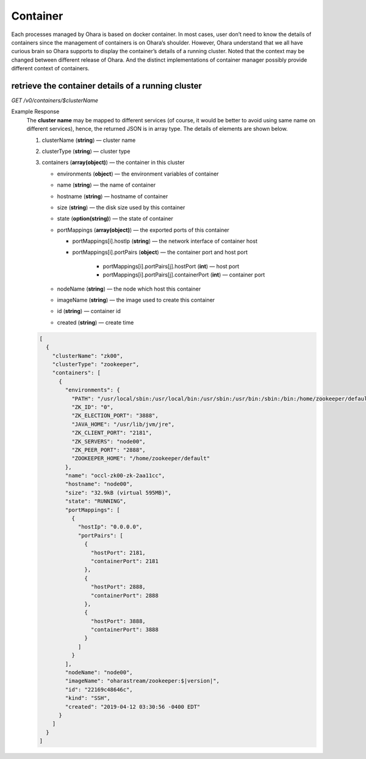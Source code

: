 ..
.. Copyright 2019 is-land
..
.. Licensed under the Apache License, Version 2.0 (the "License");
.. you may not use this file except in compliance with the License.
.. You may obtain a copy of the License at
..
..     http://www.apache.org/licenses/LICENSE-2.0
..
.. Unless required by applicable law or agreed to in writing, software
.. distributed under the License is distributed on an "AS IS" BASIS,
.. WITHOUT WARRANTIES OR CONDITIONS OF ANY KIND, either express or implied.
.. See the License for the specific language governing permissions and
.. limitations under the License.
..


Container
=========

Each processes managed by Ohara is based on docker container. In most
cases, user don’t need to know the details of containers since the
management of containers is on Ohara’s shoulder. However, Ohara
understand that we all have curious brain so Ohara supports to display
the container’s details of a running cluster. Noted that the context may
be changed between different release of Ohara. And the distinct
implementations of container manager possibly provide different context
of containers.


retrieve the container details of a running cluster
---------------------------------------------------

*GET /v0/containers/$clusterName*

Example Response
  The **cluster name** may be mapped to different services (of course, it
  would be better to avoid using same name on different services), hence,
  the returned JSON is in array type. The details of elements are shown
  below.

  #. clusterName (**string**) — cluster name
  #. clusterType (**string**) — cluster type
  #. containers (**array(object)**) — the container in this cluster

     - environments (**object**) — the environment variables of container
     - name (**string**) — the name of container
     - hostname (**string**) — hostname of container
     - size (**string**) — the disk size used by this container
     - state (**option(string)**) — the state of container
     - portMappings (**array(object)**) — the exported ports of this container

       - portMappings[i].hostIp (**string**) — the network interface of container host
       - portMappings[i].portPairs (**object**) — the container port and host port

          - portMappings[i].portPairs[j].hostPort (**int**) — host port
          - portMappings[i].portPairs[j].containerPort (**int**) — container port

     - nodeName (**string**) — the node which host this container
     - imageName (**string**) — the image used to create this container
     - id (**string**) — container id
     - created (**string**) — create time

  .. code-block:: json

     [
       {
         "clusterName": "zk00",
         "clusterType": "zookeeper",
         "containers": [
           {
             "environments": {
               "PATH": "/usr/local/sbin:/usr/local/bin:/usr/sbin:/usr/bin:/sbin:/bin:/home/zookeeper/default/bin",
               "ZK_ID": "0",
               "ZK_ELECTION_PORT": "3888",
               "JAVA_HOME": "/usr/lib/jvm/jre",
               "ZK_CLIENT_PORT": "2181",
               "ZK_SERVERS": "node00",
               "ZK_PEER_PORT": "2888",
               "ZOOKEEPER_HOME": "/home/zookeeper/default"
             },
             "name": "occl-zk00-zk-2aa11cc",
             "hostname": "node00",
             "size": "32.9kB (virtual 595MB)",
             "state": "RUNNING",
             "portMappings": [
               {
                 "hostIp": "0.0.0.0",
                 "portPairs": [
                   {
                     "hostPort": 2181,
                     "containerPort": 2181
                   },
                   {
                     "hostPort": 2888,
                     "containerPort": 2888
                   },
                   {
                     "hostPort": 3888,
                     "containerPort": 3888
                   }
                 ]
               }
             ],
             "nodeName": "node00",
             "imageName": "oharastream/zookeeper:$|version|",
             "id": "22169c48646c",
             "kind": "SSH",
             "created": "2019-04-12 03:30:56 -0400 EDT"
           }
         ]
       }
     ]

